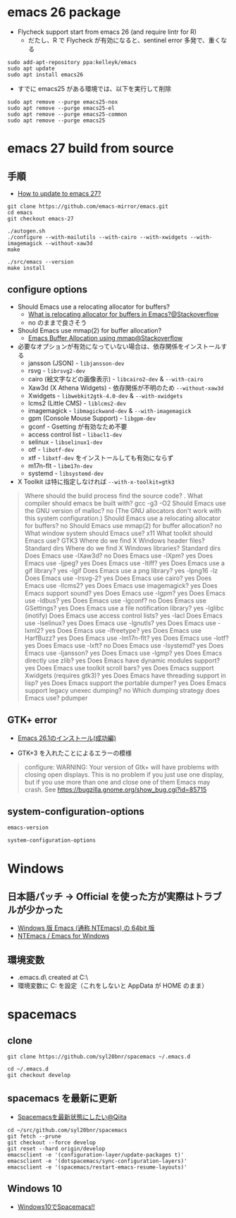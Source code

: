#+STARTUP:  content indent

* emacs 26 package

- Flycheck support start from emacs 26 (and require lintr for R)
  - だたし、R で Flycheck が有効になると、sentinel error 多発で、重くなる

#+begin_src shell
sudo add-apt-repository ppa:kelleyk/emacs
sudo apt update
sudo apt install emacs26
#+end_src

- すでに emacs25 がある環境では、以下を実行して削除
#+begin_src shell
sudo apt remove --purge emacs25-nox
sudo apt remove --purge emacs25-el
sudo apt remove --purge emacs25-common
sudo apt remove --purge emacs25
#+end_src

* emacs 27 build from source
** 手順

- [[https://www.reddit.com/r/emacs/comments/eu7s5e/how_to_update_to_emacs_27/][How to update to emacs 27?]]

#+begin_src shell :eval never
git clone https://github.com/emacs-mirror/emacs.git
cd emacs
git checkout emacs-27

./autogen.sh
./configure --with-mailutils --with-cairo --with-xwidgets --with-imagemagick --without-xaw3d
make

./src/emacs --version
make install
#+end_src

** configure options

- Should Emacs use a relocating allocator for buffers?
  - [[https://stackoverflow.com/questions/26192944/what-is-relocating-allocator-for-buffers-in-emacs][What is relocating allocator for buffers in Emacs?@Stackoverflow]]
  - no のままで良さそう

- Should Emacs use mmap(2) for buffer allocation?
  - [[https://stackoverflow.com/questions/6328002/emacs-buffer-allocation-using-mmap][Emacs Buffer Allocation using mmap@Stackoverflow]]

- 必要なオプションが有効になっていない場合は、依存関係をインストールする
  - jansson (JSON) - =libjansson-dev=
  - rsvg - =librsvg2-dev=
  - cairo (絵文字などの画像表示) - =libcairo2-dev= & =--with-cairo=
  - Xaw3d (X Athena Widgets) - 依存関係が不明のため =--without-xaw3d=
  - Xwidgets - =libwebkit2gtk-4.0-dev= & =--with-xwidgets=
  - lcms2 (Little CMS) - =liblcms2-dev=
  - imagemagick - =libmagickwand-dev= & =--with-imagemagick=
  - gpm (Console Mouse Support) - =libgpm-dev=
  - gconf - Gsetting が有効なため不要
  - access control list - =libacl1-dev=
  - selinux - =libselinux1-dev=
  - otf - =libotf-dev=
  - xtf - =libxtf-dev= をインストールしても有効にならず
  - m17n-flt - =libm17n-dev=
  - systemd - =libsystemd-dev=

- X Toolkit は特に指定しなければ =--with-x-toolkit=gtk3=
#+begin_quote
Where should the build process find the source code?    .
What compiler should emacs be built with?               gcc -g3 -O2
Should Emacs use the GNU version of malloc?             no
  (The GNU allocators don't work with this system configuration.)
Should Emacs use a relocating allocator for buffers?    no
Should Emacs use mmap(2) for buffer allocation?         no
What window system should Emacs use?                    x11
What toolkit should Emacs use?                          GTK3
Where do we find X Windows header files?                Standard dirs
Where do we find X Windows libraries?                   Standard dirs
Does Emacs use -lXaw3d?                                 no
Does Emacs use -lXpm?                                   yes
Does Emacs use -ljpeg?                                  yes
Does Emacs use -ltiff?                                  yes
Does Emacs use a gif library?                           yes -lgif
Does Emacs use a png library?                           yes -lpng16 -lz
Does Emacs use -lrsvg-2?                                yes
Does Emacs use cairo?                                   yes
Does Emacs use -llcms2?                                 yes
Does Emacs use imagemagick?                             yes
Does Emacs support sound?                               yes
Does Emacs use -lgpm?                                   yes
Does Emacs use -ldbus?                                  yes
Does Emacs use -lgconf?                                 no
Does Emacs use GSettings?                               yes
Does Emacs use a file notification library?             yes -lglibc (inotify)
Does Emacs use access control lists?                    yes -lacl
Does Emacs use -lselinux?                               yes
Does Emacs use -lgnutls?                                yes
Does Emacs use -lxml2?                                  yes
Does Emacs use -lfreetype?                              yes
Does Emacs use HarfBuzz?                                yes
Does Emacs use -lm17n-flt?                              yes
Does Emacs use -lotf?                                   yes
Does Emacs use -lxft?                                   no
Does Emacs use -lsystemd?                               yes
Does Emacs use -ljansson?                               yes
Does Emacs use -lgmp?                                   yes
Does Emacs directly use zlib?                           yes
Does Emacs have dynamic modules support?                yes
Does Emacs use toolkit scroll bars?                     yes
Does Emacs support Xwidgets (requires gtk3)?            yes
Does Emacs have threading support in lisp?              yes
Does Emacs support the portable dumper?                 yes
Does Emacs support legacy unexec dumping?               no
Which dumping strategy does Emacs use?                  pdumper
#+end_quote

** GTK+ error

- [[https://tamurashingo.github.io/post/2019/03/19/emacs-install-succeeded/][Emacs 26.1のインストール(成功編)]]

- GTK+3 を入れたことによるエラーの模様
#+begin_quote
configure: WARNING: Your version of Gtk+ will have problems with
       closing open displays.  This is no problem if you just use
       one display, but if you use more than one and close one of them
       Emacs may crash.
       See https://bugzilla.gnome.org/show_bug.cgi?id=85715
#+end_quote

** system-configuration-options

#+begin_src emacs-lisp
emacs-version
#+end_src

#+RESULTS:
: 26.3

#+begin_src emacs-lisp
system-configuration-options
#+end_src

#+RESULTS:
: --build=x86_64-linux-gnu --prefix=/usr '--includedir=${prefix}/include' '--mandir=${prefix}/share/man' '--infodir=${prefix}/share/info' --sysconfdir=/etc --localstatedir=/var --disable-silent-rules '--libdir=${prefix}/lib/x86_64-linux-gnu' '--libexecdir=${prefix}/lib/x86_64-linux-gnu' --disable-maintainer-mode --disable-dependency-tracking --prefix=/usr --sharedstatedir=/var/lib --program-suffix=26 --with-modules --with-file-notification=inotify --with-mailutils --with-x=yes --with-x-toolkit=gtk3 --with-xwidgets --with-lcms2 'CFLAGS=-g -O2 -fdebug-prefix-map=/build/emacs26-TP6iDo/emacs26-26.3~1.git96dd019=. -fstack-protector-strong -Wformat -Werror=format-security -no-pie' 'CPPFLAGS=-Wdate-time -D_FORTIFY_SOURCE=2' 'LDFLAGS=-Wl,-Bsymbolic-functions -Wl,-z,relro -no-pie'

* Windows
** 日本語パッチ -> *Official を使った方が実際はトラブルが少かった*

- [[https://github.com/chuntaro/NTEmacs64][Windows 版 Emacs (通称 NTEmacs) の 64bit 版]]
- [[http://cha.la.coocan.jp/doc/NTEmacs.html][NTEmacs / Emacs for Windows]]

** 環境変数

- .emacs.d\ created at C:\Users\hoge\AppData\Roaming\
- 環境変数に C:\User\shun を設定（これをしないと AppData\Roaming が HOME のまま）

* spacemacs
** clone

#+begin_src shell
git clone https://github.com/syl20bnr/spacemacs ~/.emacs.d

cd ~/.emacs.d
git checkout develop
#+end_src

** spacemacs を最新に更新

- [[https://qiita.com/osamu2001/items/43ca7977b2667daef2a9][Spacemacsを最新状態にしたい@Qiita]]
#+begin_src shell
cd ~/src/github.com/syl20bnr/spacemacs
git fetch --prune
git checkout --force develop
git reset --hard origin/develop
emacsclient -e '(configuration-layer/update-packages t)'
emacsclient -e '(dotspacemacs/sync-configuration-layers)'
emacsclient -e '(spacemacs/restart-emacs-resume-layouts)'
#+end_src
** Windows 10

- [[http://cpthgli.hatenablog.jp/entry/2016/12/21/Windows10%E3%81%A7Spacemacs%21%21][Windows10でSpacemacs!!]]
